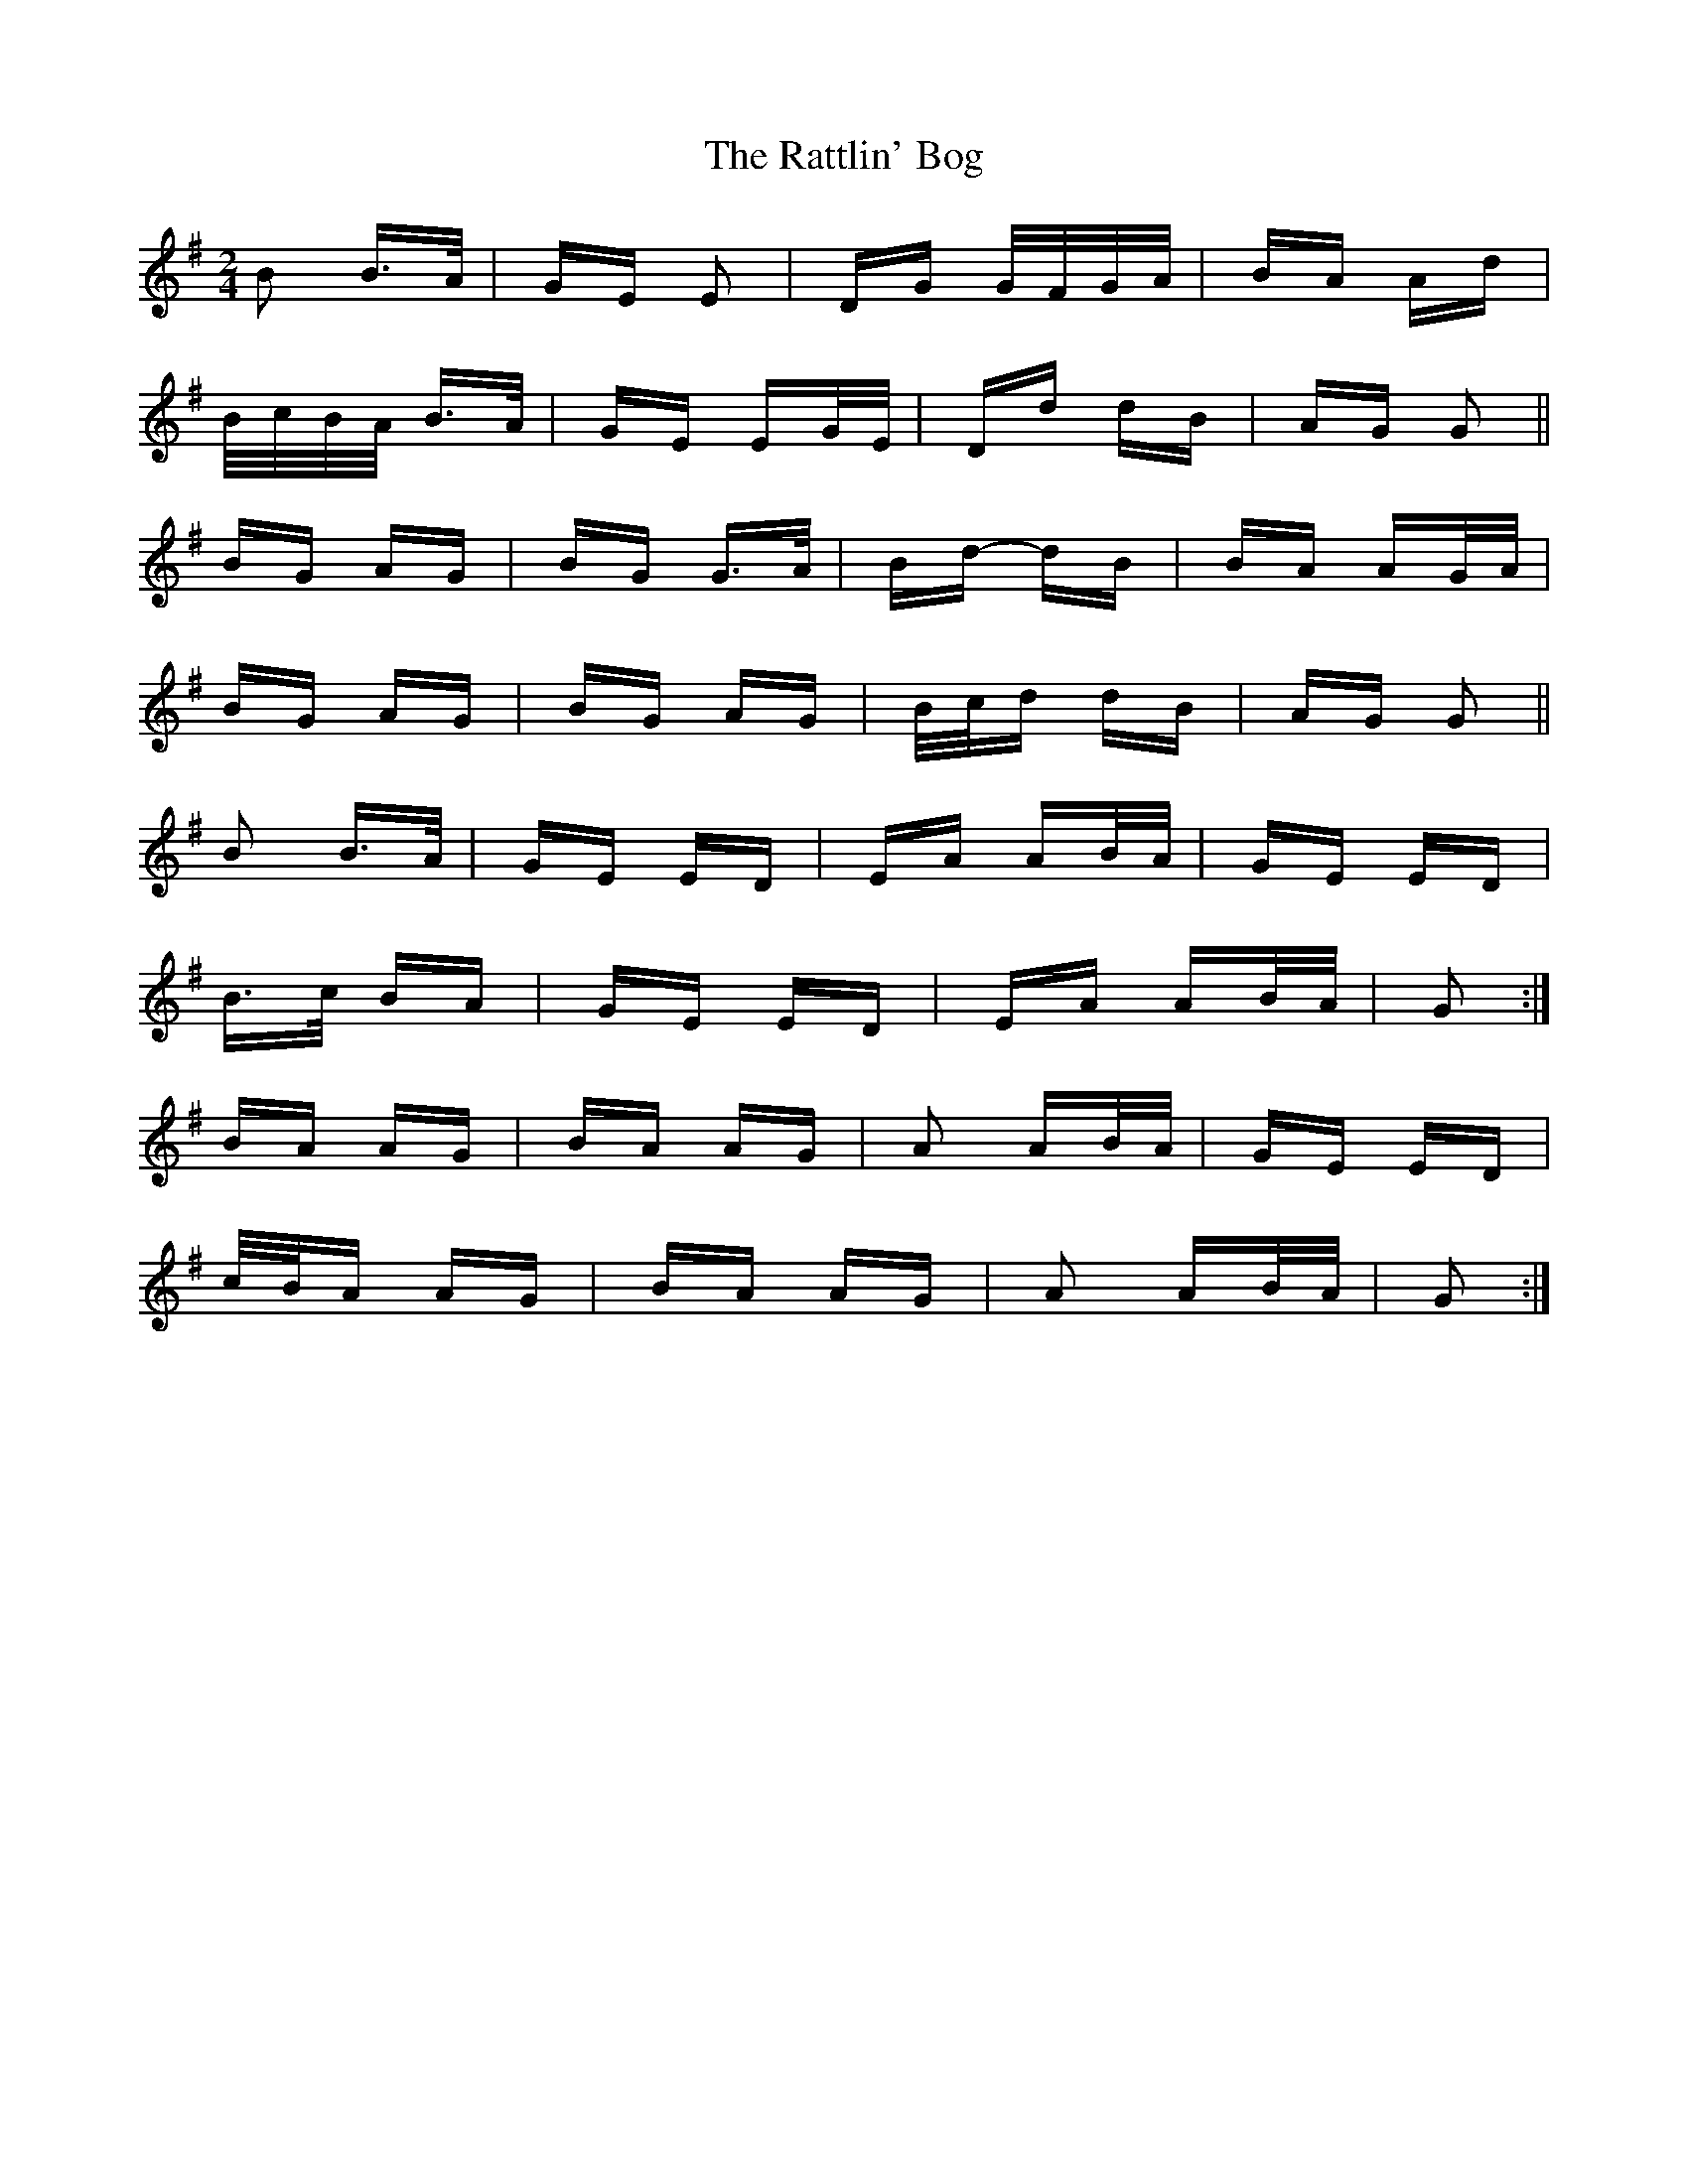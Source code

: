 X: 33749
T: Rattlin' Bog, The
R: polka
M: 2/4
K: Gmajor
B2 B>A|GE E2|DG G/F/G/A/|BA Ad|
B/c/B/A/ B>A|GE EG/E/|Dd dB|AG G2||
BG AG|BG G>A|Bd- dB|BA AG/A/|
BG AG|BG AG|B/c/d dB|AG G2||
B2 B>A|GE ED|EA AB/A/|GE ED|
B>c BA|GE ED|EA AB/A/|G2:|
BA AG|BA AG|A2 AB/A/|GE ED|
c/B/A AG|BA AG|A2 AB/A/|G2:|

